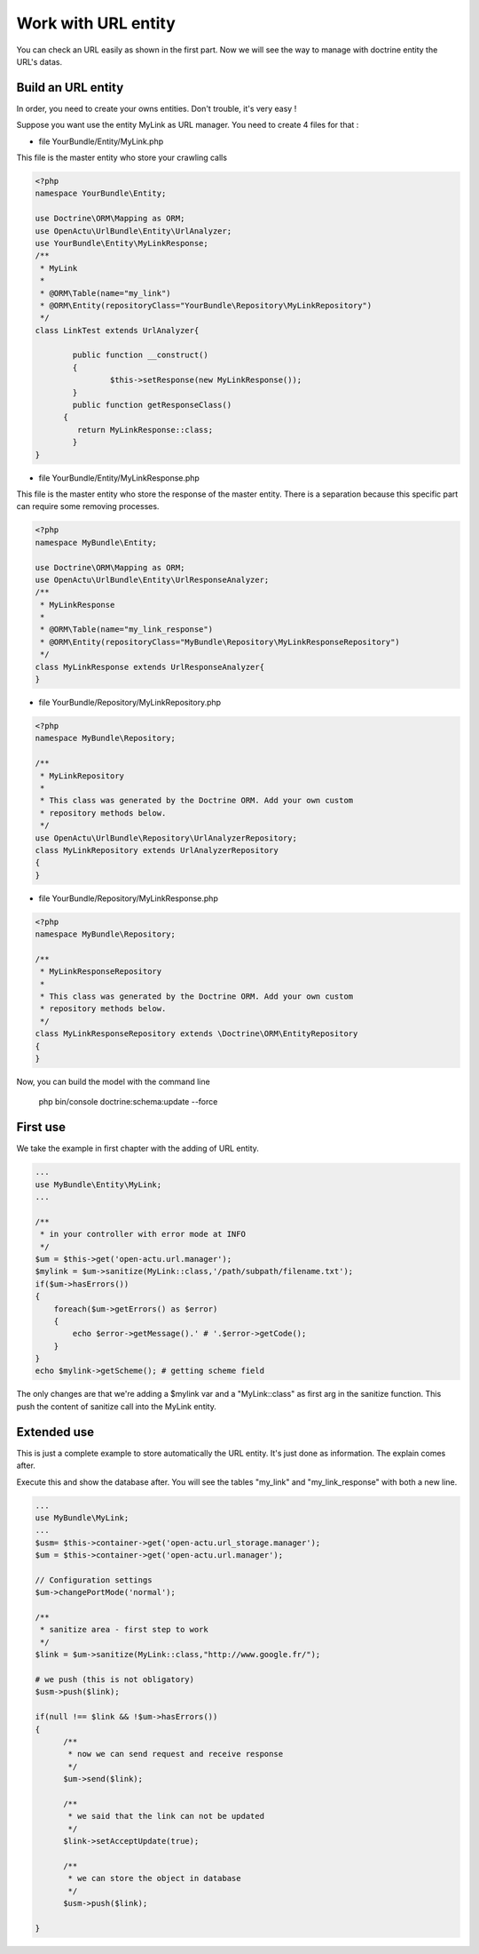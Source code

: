Work with URL entity
====================

You can check an URL easily as shown in the first part. Now we will see the way to manage with doctrine entity the URL's datas.

-------------------
Build an URL entity
-------------------
In order, you need to create your owns entities. Don't trouble, it's very easy !

Suppose you want use the entity MyLink as URL manager. You need to create 4 files for that :

* file YourBundle/Entity/MyLink.php

This file is the master entity who store your crawling calls

.. code-block:: php

  <?php
  namespace YourBundle\Entity;
    
  use Doctrine\ORM\Mapping as ORM;
  use OpenActu\UrlBundle\Entity\UrlAnalyzer;
  use YourBundle\Entity\MyLinkResponse;
  /**
   * MyLink
   *
   * @ORM\Table(name="my_link")
   * @ORM\Entity(repositoryClass="YourBundle\Repository\MyLinkRepository")
   */
  class LinkTest extends UrlAnalyzer{
	       
	  public function __construct()
	  {
		  $this->setResponse(new MyLinkResponse());
	  }
	  public function getResponseClass()
  	{
	   return MyLinkResponse::class;
	  }
  }

* file YourBundle/Entity/MyLinkResponse.php

This file is the master entity who store the response of the master entity. There is a separation because this specific part can require some removing processes.
 
.. code-block:: php

  <?php
  namespace MyBundle\Entity;
  
  use Doctrine\ORM\Mapping as ORM;
  use OpenActu\UrlBundle\Entity\UrlResponseAnalyzer;
  /**
   * MyLinkResponse
   *
   * @ORM\Table(name="my_link_response")
   * @ORM\Entity(repositoryClass="MyBundle\Repository\MyLinkResponseRepository")
   */
  class MyLinkResponse extends UrlResponseAnalyzer{
  }
  
* file YourBundle/Repository/MyLinkRepository.php
  
.. code-block:: php

  <?php
  namespace MyBundle\Repository;

  /**
   * MyLinkRepository
   *
   * This class was generated by the Doctrine ORM. Add your own custom
   * repository methods below.
   */
  use OpenActu\UrlBundle\Repository\UrlAnalyzerRepository;
  class MyLinkRepository extends UrlAnalyzerRepository
  {
  }
  
* file YourBundle/Repository/MyLinkResponse.php
  
.. code-block:: php

  <?php
  namespace MyBundle\Repository;

  /**
   * MyLinkResponseRepository
   *
   * This class was generated by the Doctrine ORM. Add your own custom
   * repository methods below.
   */
  class MyLinkResponseRepository extends \Doctrine\ORM\EntityRepository
  {
  }

Now, you can build the model with the command line 
  
  php bin/console doctrine:schema:update --force

---------
First use
---------

We take the example in first chapter with the adding of URL entity.
  
.. code-block:: php
  
  ...
  use MyBundle\Entity\MyLink;
  ...
  
  /**
   * in your controller with error mode at INFO
   */
  $um = $this->get('open-actu.url.manager');
  $mylink = $um->sanitize(MyLink::class,'/path/subpath/filename.txt');
  if($um->hasErrors())
  {
      foreach($um->getErrors() as $error)
      {
          echo $error->getMessage().' # '.$error->getCode();
      }
  }
  echo $mylink->getScheme(); # getting scheme field

The only changes are that we're adding a $mylink var and a "MyLink::class" as first arg in the sanitize function. This push the content of sanitize call into the MyLink entity.

------------
Extended use
------------
This is just a complete example to store automatically the URL entity. It's just done as information. The explain comes after.

Execute this and show the database after. You will see the tables "my_link" and "my_link_response" with both a new line.

.. code-block:: php

  ...
  use MyBundle\MyLink;
  ... 
  $usm= $this->container->get('open-actu.url_storage.manager');		
  $um = $this->container->get('open-actu.url.manager');
 
  // Configuration settings
  $um->changePortMode('normal');
		
  /**
   * sanitize area - first step to work	 
   */
  $link = $um->sanitize(MyLink::class,"http://www.google.fr/");
		
  # we push (this is not obligatory)
  $usm->push($link);

  if(null !== $link && !$um->hasErrors())
  {
 	/**
	 * now we can send request and receive response
	 */
	$um->send($link);

	/**
	 * we said that the link can not be updated
	 */
	$link->setAcceptUpdate(true);

	/**
	 * we can store the object in database
	 */
	$usm->push($link);
			
  }
